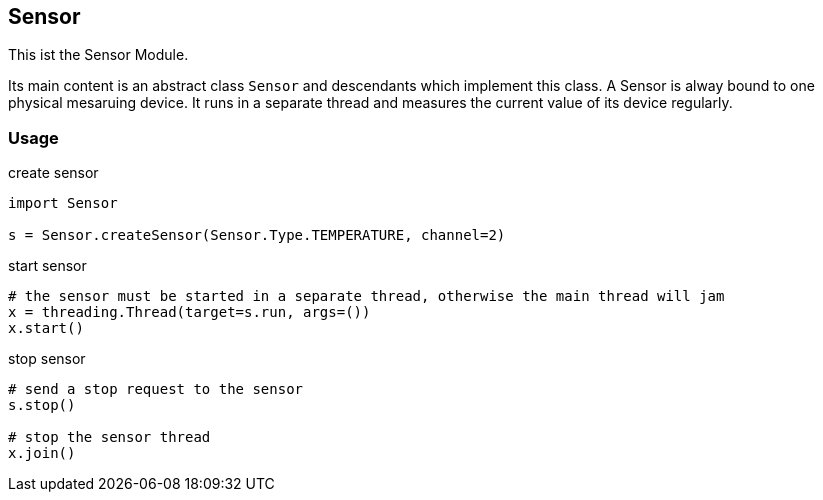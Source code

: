 == Sensor
This ist the Sensor Module.

Its main content is an abstract class `Sensor` and descendants which implement this class.
A Sensor is alway bound to one physical mesaruing device. It runs in a separate thread and measures the current value of its device regularly.

=== Usage

.create sensor
[source,python]
----
import Sensor

s = Sensor.createSensor(Sensor.Type.TEMPERATURE, channel=2)
----

.start sensor
[source,python]
----
# the sensor must be started in a separate thread, otherwise the main thread will jam
x = threading.Thread(target=s.run, args=())
x.start()
----

.stop sensor
[source,python]
----
# send a stop request to the sensor
s.stop()

# stop the sensor thread
x.join()
----
